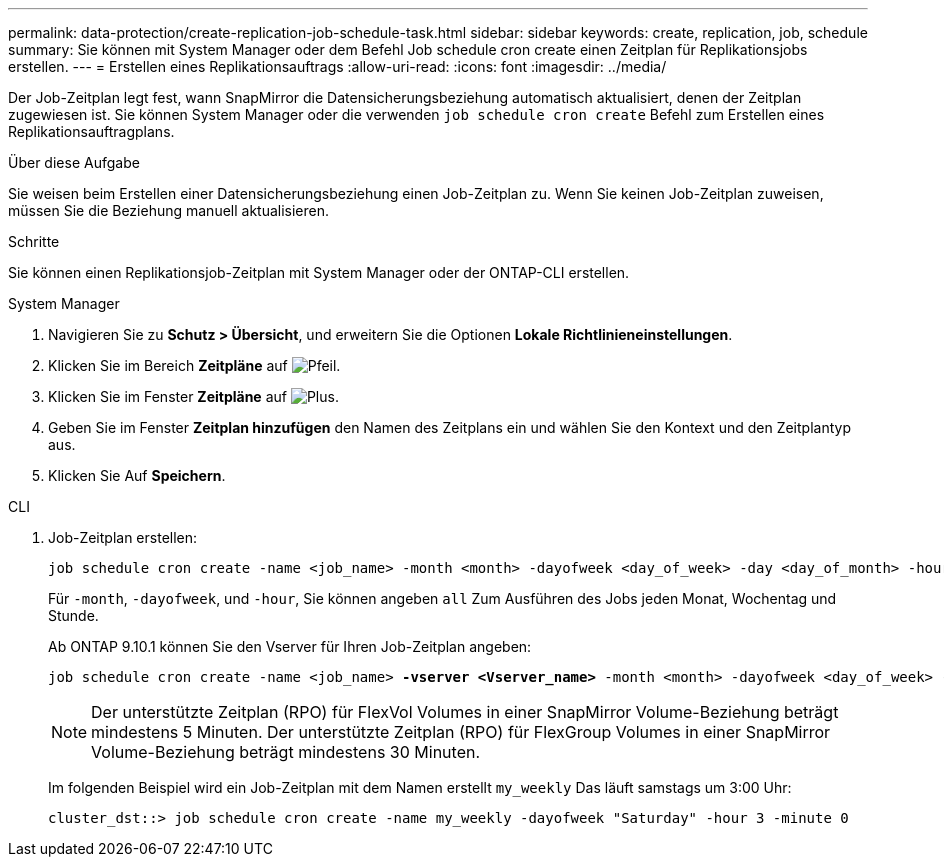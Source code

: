 ---
permalink: data-protection/create-replication-job-schedule-task.html 
sidebar: sidebar 
keywords: create, replication, job, schedule 
summary: Sie können mit System Manager oder dem Befehl Job schedule cron create einen Zeitplan für Replikationsjobs erstellen. 
---
= Erstellen eines Replikationsauftrags
:allow-uri-read: 
:icons: font
:imagesdir: ../media/


[role="lead"]
Der Job-Zeitplan legt fest, wann SnapMirror die Datensicherungsbeziehung automatisch aktualisiert, denen der Zeitplan zugewiesen ist. Sie können System Manager oder die verwenden `job schedule cron create` Befehl zum Erstellen eines Replikationsauftragplans.

.Über diese Aufgabe
Sie weisen beim Erstellen einer Datensicherungsbeziehung einen Job-Zeitplan zu. Wenn Sie keinen Job-Zeitplan zuweisen, müssen Sie die Beziehung manuell aktualisieren.

.Schritte
Sie können einen Replikationsjob-Zeitplan mit System Manager oder der ONTAP-CLI erstellen.

[role="tabbed-block"]
====
.System Manager
--
. Navigieren Sie zu *Schutz > Übersicht*, und erweitern Sie die Optionen *Lokale Richtlinieneinstellungen*.
. Klicken Sie im Bereich *Zeitpläne* auf image:icon_arrow.gif["Pfeil"].
. Klicken Sie im Fenster *Zeitpläne* auf image:icon_add.gif["Plus"].
. Geben Sie im Fenster *Zeitplan hinzufügen* den Namen des Zeitplans ein und wählen Sie den Kontext und den Zeitplantyp aus.
. Klicken Sie Auf *Speichern*.


--
.CLI
--
. Job-Zeitplan erstellen:
+
[source, cli]
----
job schedule cron create -name <job_name> -month <month> -dayofweek <day_of_week> -day <day_of_month> -hour <hour> -minute <minute>
----
+
Für `-month`, `-dayofweek`, und `-hour`, Sie können angeben `all` Zum Ausführen des Jobs jeden Monat, Wochentag und Stunde.

+
Ab ONTAP 9.10.1 können Sie den Vserver für Ihren Job-Zeitplan angeben:

+
[listing, subs="+quotes"]
----
job schedule cron create -name <job_name> *-vserver <Vserver_name>* -month <month> -dayofweek <day_of_week> -day <day_of_month> -hour <hour> -minute <minute>
----
+

NOTE: Der unterstützte Zeitplan (RPO) für FlexVol Volumes in einer SnapMirror Volume-Beziehung beträgt mindestens 5 Minuten. Der unterstützte Zeitplan (RPO) für FlexGroup Volumes in einer SnapMirror Volume-Beziehung beträgt mindestens 30 Minuten.

+
Im folgenden Beispiel wird ein Job-Zeitplan mit dem Namen erstellt `my_weekly` Das läuft samstags um 3:00 Uhr:

+
[listing]
----
cluster_dst::> job schedule cron create -name my_weekly -dayofweek "Saturday" -hour 3 -minute 0
----


--
====